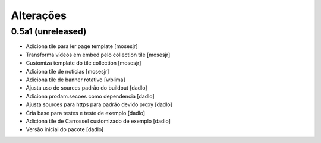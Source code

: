 Alterações
----------


0.5a1 (unreleased)
^^^^^^^^^^^^^^^^^^
* Adiciona tile para ler page template [mosesjr]
* Transforma vídeos em embed pelo collection tile [mosesjr]
* Customiza template do tile collection [mosesjr]
* Adiciona tile de notícias [mosesjr]
* Adiciona tile de banner rotativo [wblima]
* Ajusta uso de sources padrão do buildout [dadlo]
* Adiciona prodam.secoes como dependencia [dadlo]
* Ajusta sources para https para padrão devido proxy [dadlo]
* Cria base para testes e teste de exemplo [dadlo]
* Adiciona tile de Carrossel customizado de exemplo [dadlo]
* Versão inicial do pacote [dadlo]

